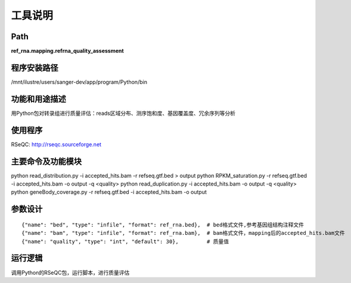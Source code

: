 工具说明
==========================

Path
-----------

**ref_rna.mapping.refrna_quality_assessment**

程序安装路径
-----------------------------------

/mnt/ilustre/users/sanger-dev/app/program/Python/bin

功能和用途描述
-----------------------------------

用Python包对转录组进行质量评估：reads区域分布、测序饱和度、基因覆盖度、冗余序列等分析

使用程序
-----------------------------------

RSeQC:  http://rseqc.sourceforge.net

主要命令及功能模块
-----------------------------------

python read_distribution.py -i accepted_hits.bam -r refseq.gtf.bed > output
python RPKM_saturation.py -r refseq.gtf.bed -i accepted_hits.bam -o output -q <quality>
python read_duplication.py -i accepted_hits.bam -o output -q <quality>
python geneBody_coverage.py -r refseq.gtf.bed -i accepted_hits.bam -o output 

参数设计
-----------------------------------

::

            {"name": "bed", "type": "infile", "format": ref_rna.bed},  # bed格式文件,参考基因组结构注释文件
            {"name": "bam", "type": "infile", "format": ref_rna.bam},  # bam格式文件，mapping后的accepted_hits.bam文件
            {"name": "quality", "type": "int", "default": 30},         # 质量值


运行逻辑
-----------------------------------

调用Python的RSeQC包，运行脚本，进行质量评估
